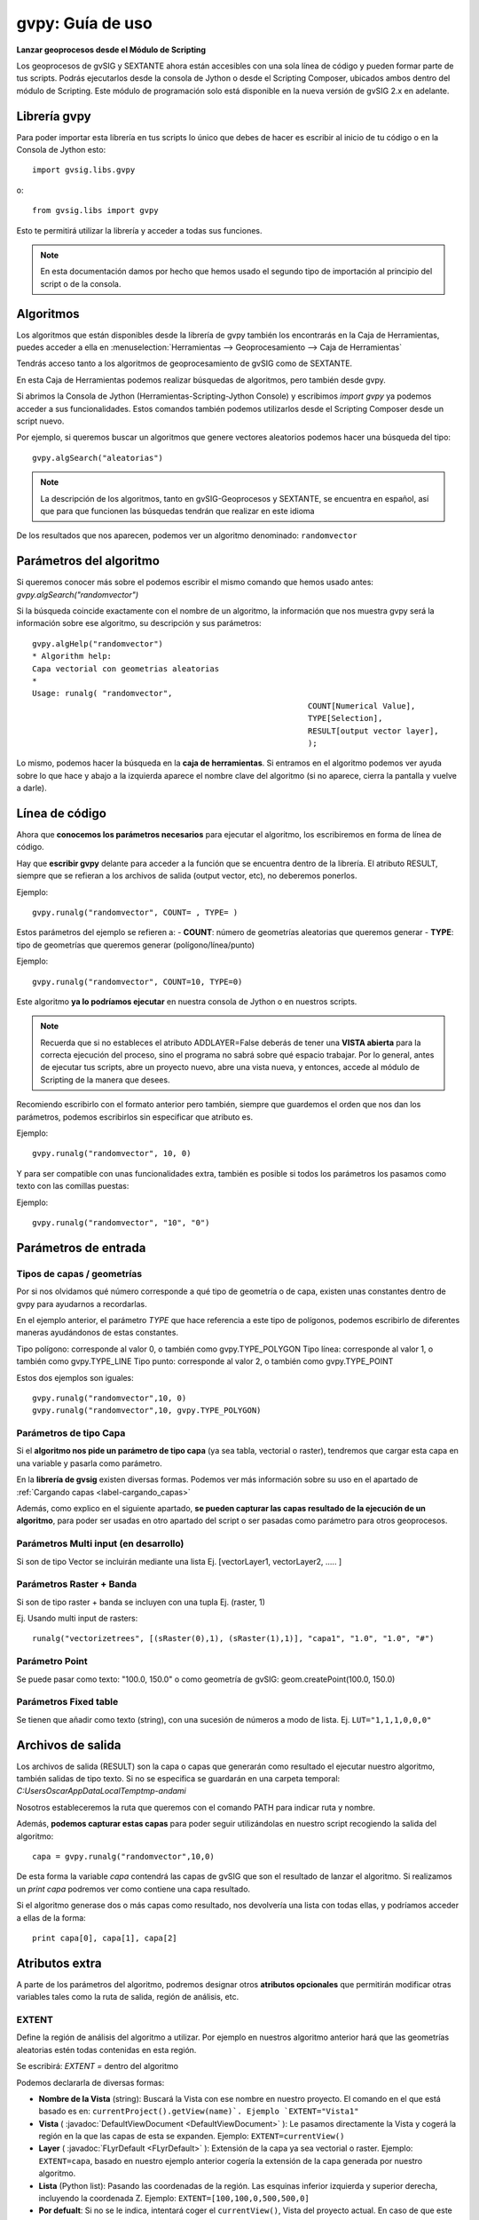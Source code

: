 .. _label-gvpy:

gvpy: Guía de uso
=================


**Lanzar geoprocesos desde el Módulo de Scripting**

Los geoprocesos de gvSIG y SEXTANTE ahora están accesibles con una sola línea de código y pueden formar parte de tus scripts. Podrás ejecutarlos desde la consola de Jython o desde el Scripting Composer, ubicados ambos dentro del módulo de Scripting. Este módulo de programación solo está disponible en la nueva versión de gvSIG 2.x en adelante.

Librería gvpy
-------------

Para poder importar esta librería en tus scripts lo único que debes de hacer es escribir al inicio de tu código o en la Consola de Jython esto::

	import gvsig.libs.gvpy
	
o::

	from gvsig.libs import gvpy


Esto te permitirá utilizar la librería y acceder a todas sus funciones. 

.. note::
	
	En esta documentación damos por hecho que hemos usado el segundo tipo de importación al principio del script o de la consola.

Algoritmos
----------

Los algoritmos que están disponibles desde la librería de gvpy también los encontrarás en la Caja de Herramientas, puedes acceder a ella en :menuselection:`Herramientas --> Geoprocesamiento --> Caja de Herramientas`

Tendrás acceso tanto a los algoritmos de geoprocesamiento de gvSIG como de SEXTANTE.

En esta Caja de Herramientas podemos realizar búsquedas de algoritmos, pero también desde gvpy.

Si abrimos la Consola de Jython (Herramientas-Scripting-Jython Console) y escribimos `import gvpy` ya podemos acceder a sus funcionalidades. Estos comandos también podemos utilizarlos desde el Scripting Composer desde un script nuevo.

Por ejemplo, si queremos buscar un algoritmos que genere vectores aleatorios podemos hacer una búsqueda del tipo::

	gvpy.algSearch("aleatorias")

.. note::

	La descripción de los algoritmos, tanto en gvSIG-Geoprocesos y SEXTANTE, se encuentra en español, así que para que funcionen las búsquedas tendrán que realizar en este idioma

De los resultados que nos aparecen, podemos ver un algoritmo denominado: ``randomvector``

Parámetros del algoritmo
------------------------

Si queremos conocer más sobre el podemos escribir el mismo comando que hemos usado antes:
`gvpy.algSearch("randomvector")`

Si la búsqueda coincide exactamente con el nombre de un algoritmo, la información que nos muestra gvpy será la información sobre ese algoritmo, su descripción y sus parámetros::

	gvpy.algHelp("randomvector")
	* Algorithm help: 
	Capa vectorial con geometrias aleatorias
	*
	Usage: runalg( "randomvector",
								   COUNT[Numerical Value],
								   TYPE[Selection],
								   RESULT[output vector layer],
								   );


Lo mismo, podemos hacer la búsqueda en la **caja de herramientas**. Si entramos en el algoritmo podemos ver ayuda sobre lo que hace y abajo a la izquierda aparece el nombre clave del algoritmo (si no aparece, cierra la pantalla y vuelve a darle).

Línea de código
---------------

Ahora que **conocemos los parámetros necesarios** para ejecutar el algoritmo, los escribiremos en forma de línea de código.

Hay que **escribir gvpy** delante para acceder a la función que se encuentra dentro de la librería. El atributo RESULT, siempre que se refieran a los archivos de salida (output vector, etc), no deberemos ponerlos.

Ejemplo::
	
	gvpy.runalg("randomvector", COUNT= , TYPE= )

Estos parámetros del ejemplo se refieren a:
- **COUNT**: número de geometrías aleatorias que queremos generar
- **TYPE**: tipo de geometrías que queremos generar (polígono/línea/punto)

Ejemplo:: 
	
	gvpy.runalg("randomvector", COUNT=10, TYPE=0)

Este algoritmo **ya lo podríamos ejecutar** en nuestra consola de Jython o en nuestros scripts.

.. note::

	Recuerda que si no estableces el atributo ADDLAYER=False deberás de tener una **VISTA abierta** para la correcta ejecución del proceso, sino el programa no sabrá sobre qué espacio trabajar. Por lo general, antes de ejecutar tus scripts, abre un proyecto nuevo, abre una vista nueva, y entonces, accede al módulo de Scripting de la manera que desees.

Recomiendo escribirlo con el formato anterior pero también, siempre que guardemos el orden que nos dan los parámetros, podemos escribirlos sin especificar que atributo es.

Ejemplo::

	gvpy.runalg("randomvector", 10, 0)

Y para ser compatible con unas funcionalidades extra, también es posible si todos los parámetros los pasamos como texto con las comillas puestas:

Ejemplo::

	gvpy.runalg("randomvector", "10", "0")

Parámetros de entrada
---------------------

Tipos de capas / geometrías
+++++++++++++++++++++++++++

Por si nos olvidamos qué número corresponde a qué tipo de geometría o de capa, existen unas constantes dentro de gvpy para ayudarnos a recordarlas. 

En el ejemplo anterior, el parámetro `TYPE` que hace referencia a este tipo de polígonos, podemos escribirlo de diferentes maneras ayudándonos de estas constantes.

Tipo polígono: corresponde al valor 0, o también como gvpy.TYPE_POLYGON
Tipo línea: corresponde al valor 1, o también como gvpy.TYPE_LINE
Tipo punto: corresponde al valor 2, o también como gvpy.TYPE_POINT

Estos dos ejemplos son iguales::

	gvpy.runalg("randomvector",10, 0)
	gvpy.runalg("randomvector",10, gvpy.TYPE_POLYGON)

Parámetros de tipo Capa
+++++++++++++++++++++++

Si el **algoritmo nos pide un parámetro de tipo capa** (ya sea tabla, vectorial o raster), tendremos que cargar esta capa en una variable y pasarla como parámetro. 

En la **librería de gvsig** existen diversas formas. Podemos ver más información sobre su uso en el apartado de :ref:`Cargando capas <label-cargando_capas>`

Además, como explico en el siguiente apartado, **se pueden capturar las capas resultado de la ejecución de un algoritmo**, para poder ser usadas en otro apartado del script o ser pasadas como parámetro para otros geoprocesos.

Parámetros Multi input (en desarrollo)
++++++++++++++++++++++++++++++++++++++

Si son de tipo Vector se incluirán mediante una lista Ej. [vectorLayer1, vectorLayer2, ..... ]

Parámetros Raster + Banda
+++++++++++++++++++++++++

Si son de tipo raster + banda se incluyen con una tupla Ej. (raster, 1)

Ej. Usando multi input de rasters::

	runalg("vectorizetrees", [(sRaster(0),1), (sRaster(1),1)], "capa1", "1.0", "1.0", "#")

Parámetro Point
+++++++++++++++

Se puede pasar como texto: "100.0, 150.0"
o como geometría de gvSIG: geom.createPoint(100.0, 150.0)

Parámetros Fixed table
++++++++++++++++++++++

Se tienen que añadir como texto (string), con una sucesión de números a modo de lista.
Ej. ``LUT="1,1,1,0,0,0"``



Archivos de salida
------------------

Los archivos de salida (RESULT) son la capa o capas que generarán como resultado el ejecutar nuestro algoritmo, también salidas de tipo texto. Si no se especifica se guardarán en una carpeta temporal:
`C:\Users\Oscar\AppData\Local\Temp\tmp-andami`

Nosotros estableceremos la ruta que queremos con el comando PATH para indicar ruta y nombre. 

Además, **podemos capturar estas capas** para poder seguir utilizándolas en nuestro script recogiendo la salida del algoritmo::

	capa = gvpy.runalg("randomvector",10,0)

De esta forma la variable `capa` contendrá las capas de gvSIG que son el resultado de lanzar el algoritmo. Si realizamos un `print capa` podremos ver como contiene una capa resultado.

Si el algoritmo generase dos o más capas como resultado, nos devolvería una lista con todas ellas, y podríamos acceder a ellas de la forma::

	print capa[0], capa[1], capa[2]

Atributos extra
---------------

A parte de los parámetros del algoritmo, podremos designar otros **atributos opcionales** que permitirán modificar otras variables tales como la ruta de salida, región de análisis, etc.

EXTENT
++++++

Define la región de análisis del algoritmo a utilizar. Por ejemplo en nuestros algoritmo anterior hará que las geometrías aleatorias estén todas contenidas en esta región.

Se escribirá: `EXTENT =` dentro del algoritmo

Podemos declararla de diversas formas:

- **Nombre de la Vista** (string): Buscará la Vista con ese nombre en nuestro proyecto. El comando en el que está basado es en: ``currentProject().getView(name)`. Ejemplo `EXTENT="Vista1"``

- **Vista** ( :javadoc:`DefaultViewDocument <DefaultViewDocument>` ): Le pasamos directamente la Vista y cogerá la región en la que las capas de esta se expanden. Ejemplo: ``EXTENT=currentView()``

- **Layer** ( :javadoc:`FLyrDefault <FLyrDefault>` ): Extensión de la capa ya sea vectorial o raster. Ejemplo: ``EXTENT=capa``, basado en nuestro ejemplo anterior cogería la extensión de la capa generada por nuestro algoritmo.

- **Lista** (Python list): Pasando las coordenadas de la región. Las esquinas inferior izquierda y superior derecha, incluyendo la coordenada Z. Ejemplo: ``EXTENT=[100,100,0,500,500,0]``

- **Por defualt**: Si no se le indica, intentará coger el ``currentView()``, Vista del proyecto actual. En caso de que este no contenga ninguna capa, cogerá las coordenadas predeterminadas de: ``EXTENT=[0,0,0,100,100,0]``

CELLSIZE y CELLSIZEZ
++++++++++++++++++++

Estos dos comandos se aplican también a la región de análisis, y son utilizados solamente para aquellos algoritmos que generen una capa de tipo Raster. Corresponderán al tamaño de las celdas en (x,y) y en (z).

.. note::

	Muchas veces en este tipo de algoritmo **salta un error porque la región de análisis es excesivamente grande**. Esto lo podemos **solucionar aumentando el tamaño de las celdas**

Ejemplo::

	CELLSIZE=10, CELLSIZEZ=1

PATH
++++

Con este atributo podemos designar el nombre y la ruta de las capas resultado.

Según las capas resultado que genere el algoritmo, esto lo podemos ver cuando utilizamos el comando gvpy.algHelp("") viendo cuantas capas de salida (output) tiene, nos lo devolverá de dos formas diferentes:
- Si solo devuelve una capa, podemos introducir la ruta como: `PATH="C://capa_01.shp"`
- Si devuelves dos o más, las podemos introducir en forma de lista: `PATH=["C://1.shp", "C://2.shp"]`

OUTVIEW
+++++++

Nos permite seleccionar en que Vista queremos que se carguen los archivos de salida de nuestros algoritmos ejecutados.

Podemos introducirla tanto como por su nombre::

	OUTVIEW="Vista1"

o por el objeto de tipo Vista::

	OUTVIEW=currentView()

NAME
++++

.. warning::

	Anteriormente este atributo era denominado TOCNAME.
	
Este atributo nos permite modificar el nombre con el que aparecen las capas en el TOC. Es independiente del nombre que tenga la capa.

Ejemplo::

	NAME="Resultado Vector 01"
	

ADDLAYER
++++++++
Si queremos generar una capa en el geoproceso pero no añadirla a ninguna vista, podemos establecer el parámetro ADDLAYER como ``True`` o ``False``. Por defecto será ``True``. 

.. note::
	
	Por lo general, es muy cómodo usar este atributo en False. Si queremos después añadir la capa a una vista especifica solo necesitaremos capturar la capa de salida del geoproceso y añadirla con ``view.addLayer(capa)``
	
Ejemplo::

	ADDLAYER=False
	
Ejemplo de uso::

    layer_result = g.runalg("vectorize", layer1, ADDLAYER=False)
	currentView().addLayer(layer_result)
	
OUTPUT_FILTER
+++++++++++++
En algunos geoprocesos la salida de capas es múltiple y puede realizarse en diferente orden. Estos geoprocesos al ejecutarse desde la Toolbox añaden los resultados a la Vista que tenemos abierta, la diferencia entre sus capas viene dada en su nombre.

Para ejecutarlo desde Scripting una opción posible es establecer un filtrado del nombre de la capa resultado que queremos.

Por ejemplo, en el geoproceso de Kriging una de estas capas de salida establece en su nombre "interpolado", aquí vemos como hacemos para capturar solo esta capa de salida:
	
Ejemplo de uso::

	    proc1 = g.runalg("kriging", layer1, "0", "5.0", "3", "5", "0", "0.0", "100.0", "2.0", ADDLAYER=False, OUTPUT_FILTER="interpolado", EXTENT=layer1, CELLSIZE=0.5, CELLSIZEZ=0.5)

	

model2script: SEXTANTE model to Script
--------------------------------------

Convierte tus ficheros `sextante.model`, creados por el Model Builder, en scripts. Tan solo utiliza la función `gvpy.model2script` con la ruta del fichero model, y la ruta del nuevo fichero que vas a crear. Luego deberás de mover tu script a la carpeta de Scripting que está en:
``C:\Users\[user]\gvSIG\plugins\org.gvsig.scripting.app.extension\scripts``
o copiar y pegar en un nuevo script.

.. warning::
	
	Esta función esta en desarrollo y aún puede contener errores o resultados incompletos.

Ejemplo::

	gvpy.model2script("C://gsoc//test02.model", "C://gsoc//nuevoScript.py")